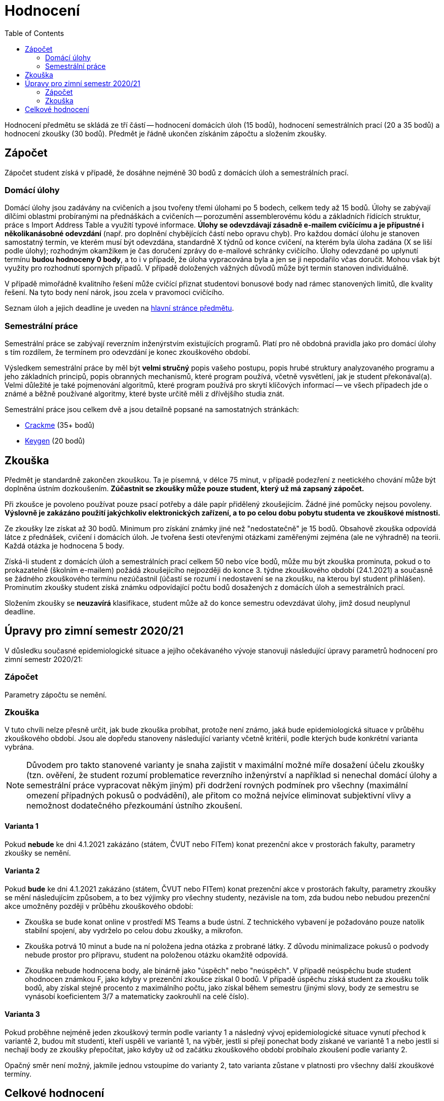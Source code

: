 ﻿
= Hodnocení
:toc:
:imagesdir: ./media

Hodnocení předmětu se skládá ze tří částí -- hodnocení domácích úloh (15 bodů), hodnocení semestrálních prací (20 a 35 bodů) a hodnocení zkoušky (30 bodů). Předmět je řádně ukončen získáním zápočtu a složením zkoušky.

== Zápočet

Zápočet student získá v případě, že dosáhne nejméně 30 bodů z domácích úloh a semestrálních prací.

=== Domácí úlohy

Domácí úlohy jsou zadávány na cvičeních a jsou tvořeny třemi úlohami po 5 bodech, celkem tedy až 15 bodů. Úlohy se zabývají dílčími oblastmi probíranými na přednáškách a cvičeních -- porozumění assemblerovému kódu a základních řídících struktur, práce s Import Address Table a využití typové informace. *Úlohy se odevzdávají zásadně e-mailem cvičícímu a je přípustné i několikanásobné odevzdání* (např. pro doplnění chybějících částí nebo opravu chyb). Pro každou domácí úlohu je stanoven samostatný termín, ve kterém musí být odevzdána, standardně X týdnů od konce cvičení, na kterém byla úloha zadána (X se liší podle úlohy); rozhodným okamžikem je čas doručení zprávy do e-mailové schránky cvičícího. Úlohy odevzdané po uplynutí termínu *budou hodnoceny 0 body*, a to i v případě, že úloha vypracována byla a jen se ji nepodařilo včas doručit. Mohou však být využity pro rozhodnutí sporných případů. V případě doložených vážných důvodů může být termín stanoven individuálně.

V případě mimořádně kvalitního řešení může cvičící přiznat studentovi bonusové body nad rámec stanovených limitů, dle kvality řešení. Na tyto body není nárok, jsou zcela v pravomoci cvičícího.

Seznam úloh a jejich deadline je uveden na xref:index.adoc[hlavní stránce předmětu].

=== Semestrální práce

Semestrální práce se zabývají reverzním inženýrstvím existujících programů. Platí pro ně obdobná pravidla jako pro domácí úlohy s tím rozdílem, že termínem pro odevzdání je konec zkouškového období.

Výsledkem semestrální práce by měl být *velmi stručný* popis vašeho postupu, popis hrubé struktury analyzovaného programu a jeho základních principů, popis obranných mechanismů, které program používá, včetně vysvětlení, jak je student překonával(a). Velmi důležité je také pojmenování algoritmů, které program používá pro skrytí klíčových informací -- ve všech případech jde o známé a běžně používané algoritmy, které byste určitě měli z dřívějšího studia znát.

Semestrální práce jsou celkem dvě a jsou detailně popsané na samostatných stránkách:

* xref:projects/crackme.adoc[Crackme] (35+ bodů)
* xref:projects/keygen.adoc[Keygen] (20 bodů)

== Zkouška

Předmět je standardně zakončen zkouškou. Ta je písemná, v délce 75 minut, v případě podezření z neetického chování může být doplněna ústním dozkoušením. *Zúčastnit se zkoušky může pouze student, který už má zapsaný zápočet.*

Při zkoušce je povoleno používat pouze psací potřeby a dále papír přidělený zkoušejícím. Žádné jiné pomůcky nejsou povoleny. *Výslovně je zakázáno použití jakýchkoliv elektronických zařízení, a to po celou dobu pobytu studenta ve zkouškové místnosti.*

Ze zkoušky lze získat až 30 bodů. Minimum pro získání známky jiné než "nedostatečně" je 15 bodů. Obsahově zkouška odpovídá látce z přednášek, cvičení i domácích úloh. Je tvořena šesti otevřenými otázkami zaměřenými zejména (ale ne výhradně) na teorii. Každá otázka je hodnocena 5 body.

Získá-li student z domácích úloh a semestrálních prací celkem 50 nebo více bodů, může mu být zkouška prominuta, pokud o to prokazatelně (školním e-mailem) požádá zkoušejícího nejpozději do konce 3. týdne zkouškového období (24.1.2021) a současně se žádného zkouškového termínu nezúčastnil (účastí se rozumí i nedostavení se na zkoušku, na kterou byl student přihlášen). Prominutím zkoušky student získá známku odpovídající počtu bodů dosažených z domácích úloh a semestrálních prací.

Složením zkoušky se *neuzavírá* klasifikace, student může až do konce semestru odevzdávat úlohy, jimž dosud neuplynul deadline.

== Úpravy pro zimní semestr 2020/21

V důsledku současné epidemiologické situace a jejího očekávaného vývoje stanovuji následující úpravy parametrů hodnocení pro zimní semestr 2020/21:

=== Zápočet

Parametry zápočtu se nemění.

=== Zkouška

V tuto chvíli nelze přesně určit, jak bude zkouška probíhat, protože není známo, jaká bude epidemiologická situace v průběhu zkouškového období. Jsou ale dopředu stanoveny následující varianty včetně kritérií, podle kterých bude konkrétní varianta vybrána.

[NOTE]
====
Důvodem pro takto stanovené varianty je snaha zajistit v maximální možné míře dosažení účelu zkoušky (tzn. ověření, že student rozumí problematice reverzního inženýrství a například si nenechal domácí úlohy a semestrální práce vypracovat někým jiným) při dodržení rovných podmínek pro všechny (maximální omezení případných pokusů o podvádění), ale přitom co možná nejvíce eliminovat subjektivní vlivy a nemožnost dodatečného přezkoumání ústního zkoušení.
====

==== Varianta 1

Pokud *nebude* ke dni 4.1.2021 zakázáno (státem, ČVUT nebo FITem) konat prezenční akce v prostorách fakulty, parametry zkoušky se nemění.

==== Varianta 2

Pokud *bude* ke dni 4.1.2021 zakázáno (státem, ČVUT nebo FITem) konat prezenční akce v prostorách fakulty, parametry zkoušky se mění následujícím způsobem, a to bez výjimky pro všechny studenty, nezávisle na tom, zda budou nebo nebudou prezenční akce umožněny později v průběhu zkouškového období:

* Zkouška se bude konat online v prostředí MS Teams a bude ústní. Z technického vybavení je požadováno pouze natolik stabilní spojení, aby vydrželo po celou dobu zkoušky, a mikrofon.

* Zkouška potrvá 10 minut a bude na ní položena jedna otázka z probrané látky. Z důvodu minimalizace pokusů o podvody nebude prostor pro přípravu, student na položenou otázku okamžitě odpovídá.

* Zkouška nebude hodnocena body, ale binárně jako "úspěch" nebo "neúspěch". V případě neúspěchu bude student ohodnocen známkou F, jako kdyby v prezenční zkoušce získal 0 bodů. V případě úspěchu získá student za zkoušku tolik bodů, aby získal stejné procento z maximálního počtu, jako získal během semestru (jinými slovy, body ze semestru se vynásobí koeficientem 3/7 a matematicky zaokrouhlí na celé číslo).

==== Varianta 3

Pokud proběhne nejméně jeden zkouškový termín podle varianty 1 a následný vývoj epidemiologické situace vynutí přechod k variantě 2, budou mít studenti, kteří uspěli ve variantě 1, na výběr, jestli si přejí ponechat body získané ve variantě 1 a nebo jestli si nechají body ze zkoušky přepočítat, jako kdyby už od začátku zkouškového období probíhalo zkoušení podle varianty 2.

Opačný směr není možný, jakmile jednou vstoupíme do varianty 2, tato varianta zůstane v platnosti pro všechny další zkouškové termíny.

== Celkové hodnocení

Hodnocení se řídí aktuálním https://www.cvut.cz/vnitrni-predpisy[Studijním a zkušebním řádem ČVUT] ( https://www.cvut.cz/sites/default/files/content/74c76d2e-7f4d-4cb1-ac28-b0765c7f88f2/cs/20200624-studijni-a-zkusebni-rad-pro-studenty-cvut-v-praze-iii-uplne-zneni-ucinnost-od-11-3-2020_0.pdf[PDF] ).

[options="autowidth", cols=3*]
|====
<h| Známka
<h| Bodové +
rozmezí
<h| Slovní +
hodnocení

| A
| 90 a více
| výborně

| B
| 80 až 89.999
| velmi dobře

| C
| 70 až 79.999
| dobře

| D
| 60 až 69.999
| uspokojivě

| E
| 50 až 59.999
| dostatečně

| F
| méně než 50
| nedostatečně
|====
